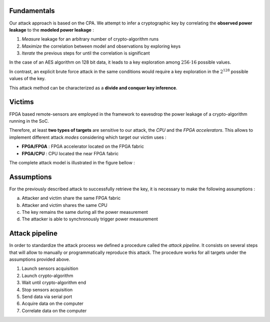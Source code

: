 Fundamentals
***************************************************************

Our attack approach is based on the CPA. We attempt to infer a cryptographic key 
by correlating the **observed power leakage** to the **modeled power leakage** :

1. *Measure* leakage for an arbitrary number of crypto-algorithm runs
2. *Maximize* the correlation between model and observations by exploring keys
3. *Iterate* the previous steps for until the correlation is significant

In the case of an AES algorithm on 128 bit data, it leads to a key exploration 
among :math:`256 \cdot 16` possible values. 

In contrast, an explicit brute force attack in the same conditions would require
a key exploration in the :math:`2^{128}` possible values of the key.

This attack method can be characterized as a **divide and conquer key inference**.

Victims
***************************************************************

FPGA based remote-sensors are employed in the framework to eavesdrop the power leakage of 
a crypto-algorithm running in the SoC.

Therefore, at least **two types of targets** are sensitive to our attack, the *CPU* and the *FPGA accelerators*.
This allows to implement different attack *modes* considering which target our victim uses :

- **FPGA/FPGA** : FPGA accelerator located on the FPGA fabric
- **FPGA/CPU** : CPU located the near FPGA fabric

The complete attack model is illustrated in the figure bellow :

.. image:: ../../../img/sca_overview.png
   :width: 640
   :alt: SCA Overview
   :align: center


Assumptions
***************************************************************

For the previously described attack to successfully retrieve the key, 
it is necessary to make the following assumptions :

a. Attacker and victim share the same FPGA fabric
b. Attacker and victim shares the same CPU
c. The key remains the same during all the power measurement
d. The attacker is able to synchronously trigger power measurement


Attack pipeline
***************************************************************

In order to standardize the attack process we defined a procedure called the *attack pipeline*.
It consists on several steps that will allow to manually or programmatically reproduce this attack.
The procedure works for all targets under the assumptions provided above.

1. Launch sensors acquisition
2. Launch crypto-algorithm
3. Wait until crypto-algorithm end
4. Stop sensors acquisition
5. Send data via serial port
6. Acquire data on the computer
7. Correlate data on the computer


